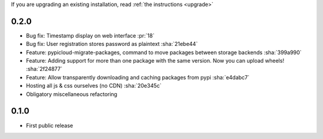 If you are upgrading an existing installation, read :ref:`the instructions <upgrade>`

0.2.0
-----
* Bug fix: Timestamp display on web interface :pr:`18`
* Bug fix: User registration stores password as plaintext :sha:`21ebe44`
* Feature: pypicloud-migrate-packages, command to move packages between storage backends :sha:`399a990`
* Feature: Adding support for more than one package with the same version. Now you can upload wheels! :sha:`2f24877`
* Feature: Allow transparently downloading and caching packages from pypi :sha:`e4dabc7`
* Hosting all js & css ourselves (no CDN) :sha:`20e345c`
* Obligatory miscellaneous refactoring

0.1.0
-----
* First public release
